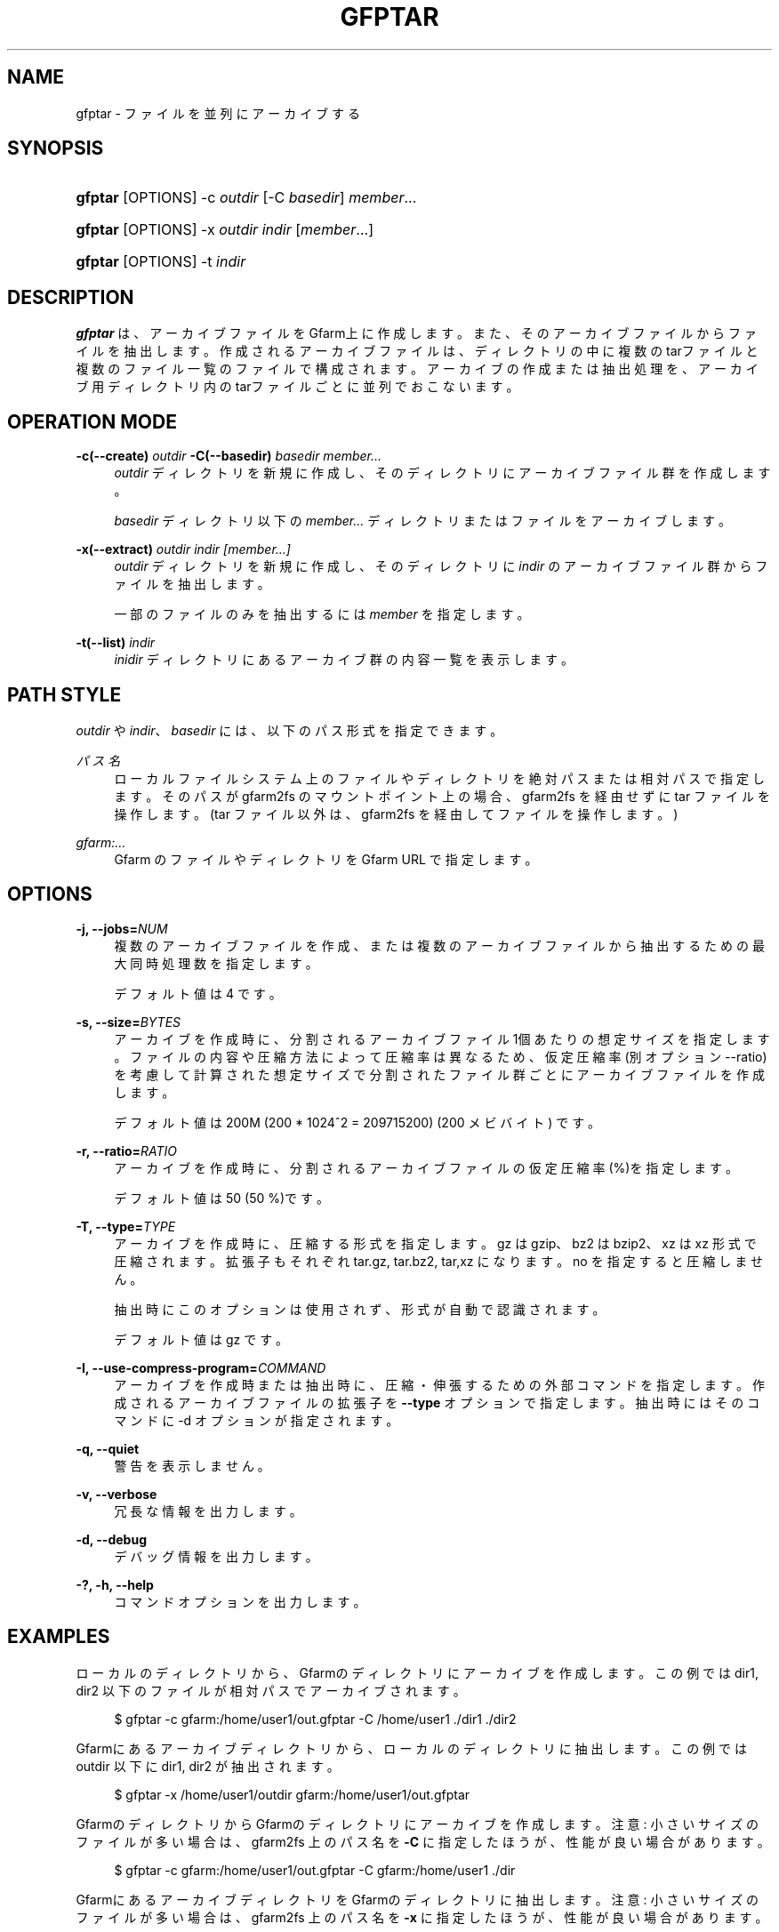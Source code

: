 '\" t
.\"     Title: gfptar
.\"    Author: [FIXME: author] [see http://www.docbook.org/tdg5/en/html/author]
.\" Generator: DocBook XSL Stylesheets vsnapshot <http://docbook.sf.net/>
.\"      Date: 29 Jan 2023
.\"    Manual: Gfarm
.\"    Source: Gfarm
.\"  Language: English
.\"
.TH "GFPTAR" "1" "29 Jan 2023" "Gfarm" "Gfarm"
.\" -----------------------------------------------------------------
.\" * Define some portability stuff
.\" -----------------------------------------------------------------
.\" ~~~~~~~~~~~~~~~~~~~~~~~~~~~~~~~~~~~~~~~~~~~~~~~~~~~~~~~~~~~~~~~~~
.\" http://bugs.debian.org/507673
.\" http://lists.gnu.org/archive/html/groff/2009-02/msg00013.html
.\" ~~~~~~~~~~~~~~~~~~~~~~~~~~~~~~~~~~~~~~~~~~~~~~~~~~~~~~~~~~~~~~~~~
.ie \n(.g .ds Aq \(aq
.el       .ds Aq '
.\" -----------------------------------------------------------------
.\" * set default formatting
.\" -----------------------------------------------------------------
.\" disable hyphenation
.nh
.\" disable justification (adjust text to left margin only)
.ad l
.\" -----------------------------------------------------------------
.\" * MAIN CONTENT STARTS HERE *
.\" -----------------------------------------------------------------
.SH "NAME"
gfptar \- ファイルを並列にアーカイブする
.SH "SYNOPSIS"
.HP \w'\fBgfptar\fR\ 'u
\fBgfptar\fR [OPTIONS] \-c\ \fIoutdir\fR [\-C\ \fIbasedir\fR] \fImember\fR...
.HP \w'\fBgfptar\fR\ 'u
\fBgfptar\fR [OPTIONS] \-x\ \fIoutdir\fR \fIindir\fR [\fImember\fR...]
.HP \w'\fBgfptar\fR\ 'u
\fBgfptar\fR [OPTIONS] \-t\ \fIindir\fR
.SH "DESCRIPTION"
.PP
\fBgfptar\fR
は、アーカイブファイルをGfarm上に作成します。また、そのアーカイブファイルからファイルを抽出します。 作成されるアーカイブファイルは、ディレクトリの中に複数のtarファイルと複数のファイル一覧のファイルで構成されます。 アーカイブの作成または抽出処理を、アーカイブ用ディレクトリ内のtarファイルごとに並列でおこないます。
.SH "OPERATION MODE"
.PP
\fB\-c(\-\-create)\fR \fIoutdir\fR \fB\-C(\-\-basedir)\fR \fIbasedir\fR \fImember\&.\&.\&.\fR
.RS 4
\fIoutdir\fR
ディレクトリを新規に作成し、そのディレクトリにアーカイブファイル群を作成します。
.sp
\fIbasedir\fR
ディレクトリ以下の
\fImember\&.\&.\&.\fR
ディレクトリまたはファイルをアーカイブします。
.RE
.PP
\fB\-x(\-\-extract)\fR \fIoutdir\fR \fIindir\fR \fI[member\&.\&.\&.]\fR
.RS 4
\fIoutdir\fR
ディレクトリを新規に作成し、 そのディレクトリに
\fIindir\fR
のアーカイブファイル群からファイルを抽出します。
.sp
一部のファイルのみを抽出するには
\fImember\fR
を指定します。
.RE
.PP
\fB\-t(\-\-list)\fR \fIindir\fR
.RS 4
\fIinidir\fR
ディレクトリにあるアーカイブ群の内容一覧を表示します。
.RE
.SH "PATH STYLE"
.PP
\fIoutdir\fR
や
\fIindir\fR、
\fIbasedir\fR
には、以下のパス形式を指定できます。
.PP
\fIパス名\fR
.RS 4
ローカルファイルシステム上のファイルやディレクトリを絶対パスまたは相対パスで指定します。 そのパスが gfarm2fs のマウントポイント上の場合、 gfarm2fs を経由せずに tar ファイルを操作します。 (tar ファイル以外は、gfarm2fs を経由してファイルを操作します。)
.RE
.PP
\fIgfarm:\&.\&.\&.\fR
.RS 4
Gfarm のファイルやディレクトリを Gfarm URL で指定します。
.RE
.SH "OPTIONS"
.PP
\fB\-j, \-\-jobs=\fR\fINUM\fR
.RS 4
複数のアーカイブファイルを作成、または複数のアーカイブファイルから抽出するための最大同時処理数を指定します。
.sp
デフォルト値は 4 です。
.RE
.PP
\fB\-s, \-\-size=\fR\fIBYTES\fR
.RS 4
アーカイブを作成時に、分割されるアーカイブファイル1個あたりの想定サイズを指定します。 ファイルの内容や圧縮方法によって圧縮率は異なるため、 仮定圧縮率(別オプション \-\-ratio)を考慮して計算された想定サイズで分割されたファイル群ごとにアーカイブファイルを作成します。
.sp
デフォルト値は 200M (200 * 1024^2 = 209715200) (200 メビバイト) です。
.RE
.PP
\fB\-r, \-\-ratio=\fR\fIRATIO\fR
.RS 4
アーカイブを作成時に、分割されるアーカイブファイルの仮定圧縮率(%)を指定します。
.sp
デフォルト値は 50 (50 %)です。
.RE
.PP
\fB\-T, \-\-type=\fR\fITYPE\fR
.RS 4
アーカイブを作成時に、圧縮する形式を指定します。 gz は gzip、bz2 は bzip2、xz は xz 形式で圧縮されます。 拡張子もそれぞれ tar\&.gz, tar\&.bz2, tar,xz になります。 no を指定すると圧縮しません。
.sp
抽出時にこのオプションは使用されず、形式が自動で認識されます。
.sp
デフォルト値は gz です。
.RE
.PP
\fB\-I, \-\-use\-compress\-program=\fR\fICOMMAND\fR
.RS 4
アーカイブを作成時または抽出時に、圧縮・伸張するための外部コマンドを指定します。 作成されるアーカイブファイルの拡張子を
\fB\-\-type\fR
オプションで指定します。 抽出時にはそのコマンドに \-d オプションが指定されます。
.RE
.PP
\fB\-q, \-\-quiet\fR
.RS 4
警告を表示しません。
.RE
.PP
\fB\-v, \-\-verbose\fR
.RS 4
冗長な情報を出力します。
.RE
.PP
\fB\-d, \-\-debug\fR
.RS 4
デバッグ情報を出力します。
.RE
.PP
\fB\-?, \-h, \-\-help\fR
.RS 4
コマンドオプションを出力します。
.RE
.SH "EXAMPLES"
.PP
ローカルのディレクトリから、Gfarmのディレクトリにアーカイブを作成します。 この例では dir1, dir2 以下のファイルが相対パスでアーカイブされます。
.sp
.if n \{\
.RS 4
.\}
.nf
    $ gfptar \-c gfarm:/home/user1/out\&.gfptar \-C /home/user1 \&./dir1 \&./dir2
  
.fi
.if n \{\
.RE
.\}
.PP
Gfarmにあるアーカイブディレクトリから、ローカルのディレクトリに抽出します。 この例では outdir 以下に dir1, dir2 が抽出されます。
.sp
.if n \{\
.RS 4
.\}
.nf
    $ gfptar \-x /home/user1/outdir gfarm:/home/user1/out\&.gfptar
  
.fi
.if n \{\
.RE
.\}
.PP
GfarmのディレクトリからGfarmのディレクトリにアーカイブを作成します。 注意: 小さいサイズのファイルが多い場合は、 gfarm2fs 上のパス名を
\fB\-C\fR
に指定したほうが、性能が良い場合があります。
.sp
.if n \{\
.RS 4
.\}
.nf
    $ gfptar \-c gfarm:/home/user1/out\&.gfptar \-C gfarm:/home/user1 \&./dir
  
.fi
.if n \{\
.RE
.\}
.PP
GfarmにあるアーカイブディレクトリをGfarmのディレクトリに抽出します。 注意: 小さいサイズのファイルが多い場合は、 gfarm2fs 上のパス名を
\fB\-x\fR
に指定したほうが、性能が良い場合があります。
.sp
.if n \{\
.RS 4
.\}
.nf
    $ gfptar \-x gfarm:/home/user1/dir2 gfarm:/home/user1/out\&.gfptar
  
.fi
.if n \{\
.RE
.\}
.PP
Gfarmにあるアーカイブディレクトリからローカルのディレクトリに一部のファイルを抽出します。 この例では outdir ディレクトリに dir1/path/to/file だけが抽出されます。
.sp
.if n \{\
.RS 4
.\}
.nf
    $ gfptar \-x /home/user1/outdir gfarm:/home/user1/out\&.gfptar dir1/path/to/file1
  
.fi
.if n \{\
.RE
.\}
.sp
.SH "SEE ALSO"
.PP
\fBgfreg\fR(1),
\fBgfexport\fR(1)
